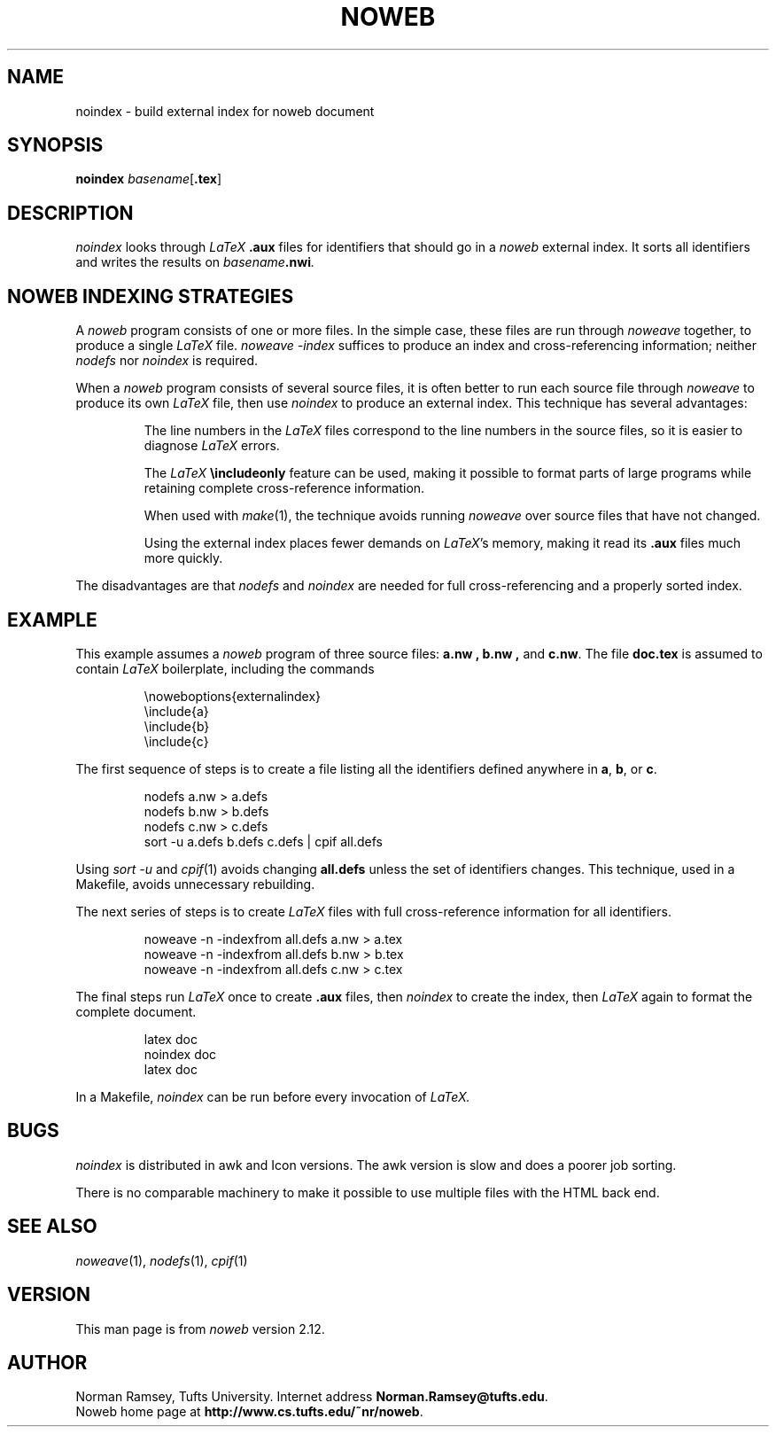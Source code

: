 .TH NOWEB 1 "local 10/40/2008"
.SH NAME
noindex \- build external index for noweb document
.SH SYNOPSIS
.B noindex \fIbasename\fP\fR[\fP.tex\fR]
.SH DESCRIPTION
.I noindex
looks through 
.I LaTeX
.B .aux
files for identifiers that should go in a
.I noweb
external index.
It sorts all identifiers and writes the results on
.I basename\fB.nwi\fP.
.SH NOWEB INDEXING STRATEGIES
A 
.I noweb
program consists of one or more files.
In the simple case, these files are run through
.I noweave
together, to produce a single
.I LaTeX
file.
.I "noweave \-index"
suffices to produce an index and cross-referencing information;
neither 
.I nodefs
nor
.I noindex
is required.
.PP
When a 
.I noweb
program
consists of several source files, it is often better to run each source file
through 
.I noweave
to produce its own 
.I LaTeX 
file, then use
.I noindex
to produce an external index.
This technique has several advantages:
.IP
The line numbers in the 
.I LaTeX
files correspond to the line numbers in the source files, so it is easier
to diagnose 
.I LaTeX
errors.
.IP
The
.I LaTeX
.B "\\\\includeonly"
feature can be used, making it possible to format parts of large programs while retaining
complete cross-reference information.
.IP
When used with
.IR make (1),
the technique 
avoids running 
.I noweave
over source files that have not changed.
.IP
Using the external index places fewer demands on \fILaTeX\fP's memory,
making it read its
.B .aux
files much more quickly.
.PP
The disadvantages are that 
.I nodefs
and 
.I noindex
are needed for full cross-referencing and a properly sorted index.
.SH EXAMPLE
This example assumes a 
.I noweb
program of three source files:
.B a.nw ,
.B b.nw ,
and
.BR c.nw .
The file
.B doc.tex
is assumed to contain 
.I LaTeX
boilerplate, including the commands
.IP
\\noweboptions{externalindex}
.nf
\\include{a}
\\include{b}
\\include{c}
.fi
.PP
The first sequence of steps is to create a file listing all the
identifiers defined anywhere in 
.BR a ,
.BR b ,
or 
.BR c .
.IP
nodefs a.nw > a.defs
.nf
nodefs b.nw > b.defs
nodefs c.nw > c.defs
sort \-u a.defs b.defs c.defs | cpif all.defs
.fi
.PP
Using
.I "sort \-u"
and
.IR cpif (1)
avoids changing
.B all.defs
unless the set of identifiers changes.
This technique, used in a Makefile, avoids unnecessary rebuilding.
.PP
The next series of steps is to create
.I LaTeX
files with full cross-reference information for all identifiers.
.IP
noweave \-n \-indexfrom all.defs a.nw > a.tex
.nf
noweave \-n \-indexfrom all.defs b.nw > b.tex
noweave \-n \-indexfrom all.defs c.nw > c.tex
.fi
.PP
The final steps run
.I LaTeX
once to create
.B .aux
files, then
.I noindex 
to create the index,
then
.I LaTeX
again to format the complete document.
.IP
latex doc
.nf 
noindex doc
latex doc
.fi
.PP
In a Makefile,
.I noindex
can be run before every invocation of
.I LaTeX.
.SH BUGS
.I noindex
is distributed in awk and Icon versions.
The awk version is slow and does a poorer job sorting.
.PP
There is no comparable machinery to make it possible to use multiple files 
with the HTML back end.
.SH SEE ALSO
.IR noweave (1),
.IR nodefs (1),
.IR cpif (1)
.SH VERSION
This man page is from 
.I noweb
version 2.12.
.SH AUTHOR
Norman Ramsey, Tufts University.
Internet address \fBNorman.Ramsey@tufts.edu\fP.
.br
Noweb home page at \fBhttp://www.cs.tufts.edu/~nr/noweb\fP.

